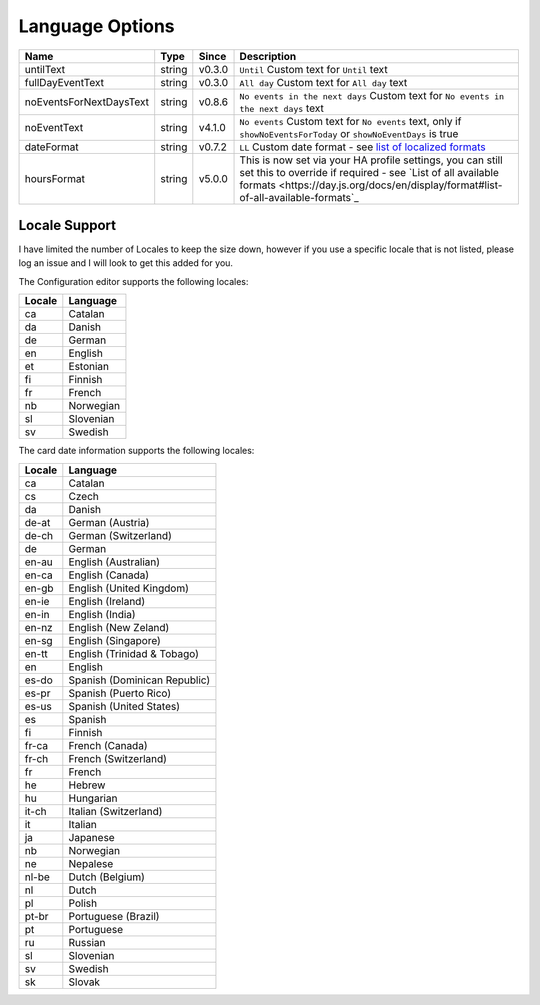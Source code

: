 ################
Language Options
################

.. note:
   Week / month names are translated automatically

========================== ========= ======== ===============================================================================================================================================================================================================
 Name                       Type      Since    Description
========================== ========= ======== ===============================================================================================================================================================================================================
 untilText                  string    v0.3.0   ``Until`` Custom text for ``Until`` text
 fullDayEventText           string    v0.3.0   ``All day`` Custom text for ``All day`` text
 noEventsForNextDaysText    string    v0.8.6   ``No events in the next days`` Custom text for ``No events in the next days`` text
 noEventText                string    v4.1.0   ``No events`` Custom text for ``No events`` text, only if ``showNoEventsForToday`` or ``showNoEventDays`` is true
 dateFormat                 string    v0.7.2   ``LL`` Custom date format - see `list of localized formats <https://day.js.org/docs/en/display/format#localized-formats>`_
 hoursFormat                string    v5.0.0   This is now set via your HA profile settings, you can still set this to override if required - see `List of all available formats <https://day.js.org/docs/en/display/format#list-of-all-available-formats`_
========================== ========= ======== ===============================================================================================================================================================================================================


**************
Locale Support
**************

I have limited the number of Locales to keep the size down, however if you use
a specific locale that is not listed, please log an issue and I will look to
get this added for you.


The Configuration editor supports the following locales:

========= ===========
 Locale    Language
========= ===========
 ca        Catalan
 da        Danish
 de        German
 en        English
 et        Estonian
 fi        Finnish
 fr        French
 nb        Norwegian
 sl        Slovenian
 sv        Swedish
========= ===========



The card date information supports the following locales:

========= ==============================
 Locale    Language
========= ==============================
 ca        Catalan
 cs        Czech
 da        Danish
 de-at     German (Austria)
 de-ch     German (Switzerland)
 de        German
 en-au     English (Australian)
 en-ca     English (Canada)
 en-gb     English (United Kingdom)
 en-ie     English (Ireland)
 en-in     English (India)
 en-nz     English (New Zeland)
 en-sg     English (Singapore)
 en-tt     English (Trinidad & Tobago)
 en        English
 es-do     Spanish (Dominican Republic)
 es-pr     Spanish (Puerto Rico)
 es-us     Spanish (United States)
 es        Spanish
 fi        Finnish
 fr-ca     French (Canada)
 fr-ch     French (Switzerland)
 fr        French
 he        Hebrew
 hu        Hungarian
 it-ch     Italian (Switzerland)
 it        Italian
 ja        Japanese
 nb        Norwegian
 ne        Nepalese
 nl-be     Dutch (Belgium)
 nl        Dutch
 pl        Polish
 pt-br     Portuguese (Brazil)
 pt        Portuguese
 ru        Russian
 sl        Slovenian
 sv        Swedish
 sk        Slovak
========= ==============================

.. note:
   If you would like a different language to be supported, please log an issue on github
   stating the language and language code that you would like to be added.
